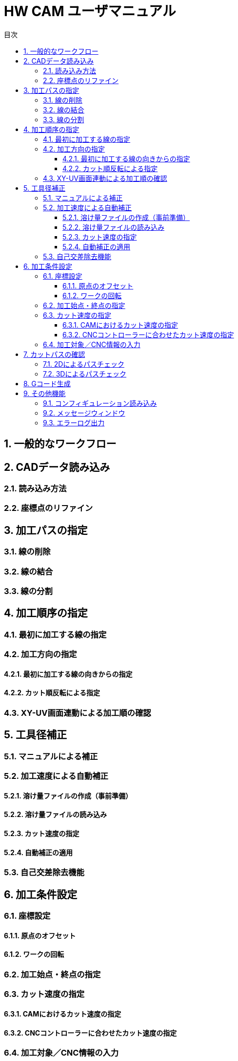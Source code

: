 :toc: left
:toc-title: 目次
:toclevels: 5
:sectNums:
:sectNumLevels: 5


= HW CAM ユーザマニュアル

== 一般的なワークフロー

== CADデータ読み込み
=== 読み込み方法
=== 座標点のリファイン


== 加工パスの指定
=== 線の削除
=== 線の結合
=== 線の分割

== 加工順序の指定
=== 最初に加工する線の指定
=== 加工方向の指定
==== 最初に加工する線の向きからの指定
==== カット順反転による指定
=== XY-UV画面連動による加工順の確認

== 工具径補正
=== マニュアルによる補正
=== 加工速度による自動補正
==== 溶け量ファイルの作成（事前準備）
==== 溶け量ファイルの読み込み
==== カット速度の指定
==== 自動補正の適用
=== 自己交差除去機能

== 加工条件設定
=== 座標設定
==== 原点のオフセット
==== ワークの回転
=== 加工始点・終点の指定
=== カット速度の指定
==== CAMにおけるカット速度の指定
==== CNCコントローラーに合わせたカット速度の指定
=== 加工対象／CNC情報の入力

== カットパスの確認
=== 2Dによるパスチェック
=== 3Dによるパスチェック

== Gコード生成

== その他機能
=== コンフィギュレーション読み込み
=== メッセージウィンドウ
=== エラーログ出力